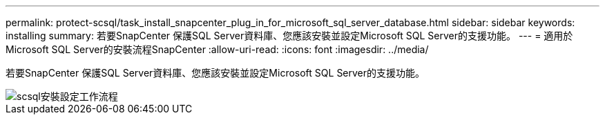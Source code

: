 ---
permalink: protect-scsql/task_install_snapcenter_plug_in_for_microsoft_sql_server_database.html 
sidebar: sidebar 
keywords: installing 
summary: 若要SnapCenter 保護SQL Server資料庫、您應該安裝並設定Microsoft SQL Server的支援功能。 
---
= 適用於Microsoft SQL Server的安裝流程SnapCenter
:allow-uri-read: 
:icons: font
:imagesdir: ../media/


[role="lead"]
若要SnapCenter 保護SQL Server資料庫、您應該安裝並設定Microsoft SQL Server的支援功能。

image::../media/scsql_install_configure_workflow.gif[scsql安裝設定工作流程]
